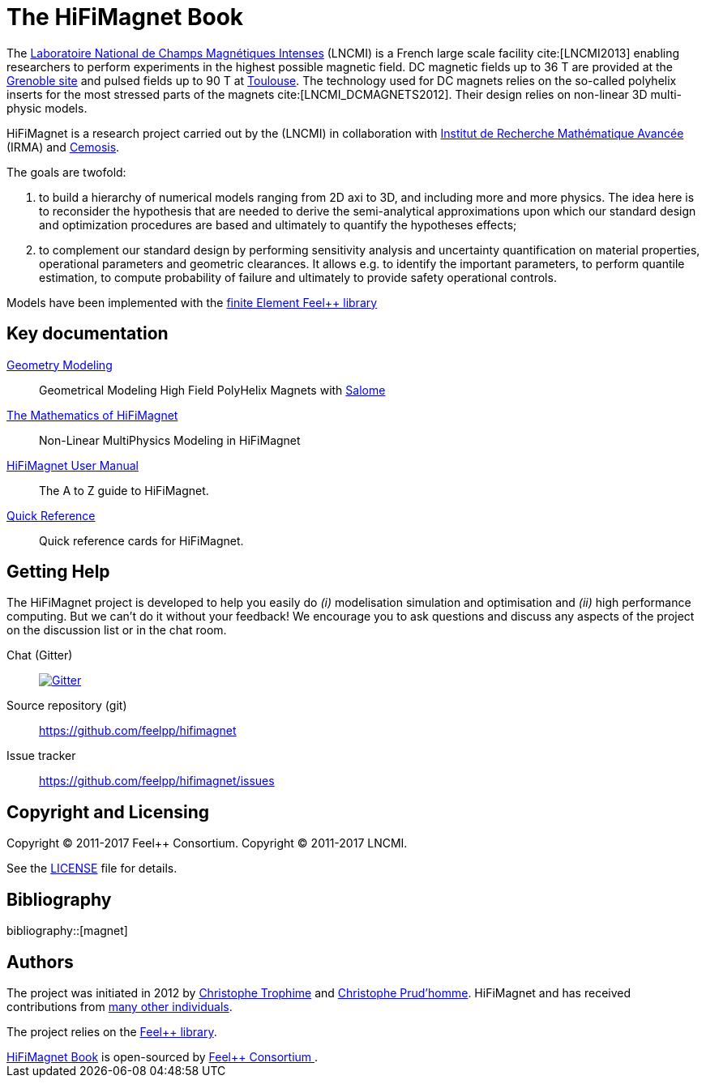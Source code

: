 = The HiFiMagnet Book
:page-layout: default
// URIs:
:uri-org: https://github.com/feelpp
:uri-repo: {uri-org}/hifimagnet
:uri-www: http://www.hifimagnet.org
:uri-project: http://book.hifimagnet
ifdef::env-site[:uri-project: link:]
:uri-docs: {uri-project}/docs
:uri-news: {uri-project}/news
:uri-manpage: {uri-project}/man/asciidoctor
:uri-issues: {uri-repo}/issues
:uri-contributors: {uri-repo}/graphs/contributors
:uri-rel-file-base: link:
:uri-rel-tree-base: link:
:uri-rel-file-base: link:
:uri-rel-tree-base: link:
ifdef::env-site[]
:uri-rel-file-base: {uri-repo}/blob/master/
:uri-rel-tree-base: {uri-repo}/tree/master/
endif::[]
:uri-changelog: {uri-rel-file-base}CHANGELOG.adoc
:uri-contribute: {uri-rel-file-base}CONTRIBUTING.adoc
:uri-license: {uri-rel-file-base}LICENSE.adoc
:docinfo: shared
:hifimagnet: HiFiMagnet
:feelpp: Feel++

The http://www.lncmi.cnrs.fr/[Laboratoire National de Champs
Magnétiques Intenses] (LNCMI) is a French large scale facility cite:[LNCMI2013] enabling researchers
to perform experiments in the highest possible magnetic field. DC magnetic fields up to 36 T are provided at the http://www.grenoble.lncmi.cnrs.fr/[Grenoble site]
and pulsed fields up to 90 T at http://www.toulouse.lncmi.cnrs.fr/[Toulouse]. The technology used for DC magnets relies on the so-called polyhelix inserts for
the most stressed parts of the magnets cite:[LNCMI_DCMAGNETS2012]. Their design relies on non-linear 3D multi-physic models.

{hifimagnet} is a research project carried out by the  (LNCMI) in collaboration with
http://irma.math.unistra.fr/[Institut de Recherche Mathématique Avancée] (IRMA) and
http://www.cemosis.fr/[Cemosis].

The goals are twofold:

. to build a hierarchy of numerical models ranging from 2D axi to
  3D, and including more and more physics. The idea here is to
  reconsider the hypothesis that are needed to derive  the
  semi-analytical approximations upon which our standard design and
  optimization procedures are based and ultimately to quantify the
  hypotheses effects;
. to complement our standard design by performing sensitivity
  analysis and uncertainty quantification  on material properties,
  operational parameters and geometric
  clearances. It allows e.g. to identify the important parameters, to
  perform quantile estimation, to compute probability of failure and
  ultimately to provide safety operational controls.

Models have been implemented with the https://www.feelpp.org/[finite Element Feel++ library]

== Key documentation

link:/salome/[Geometry Modeling]::
Geometrical Modeling High Field PolyHelix Magnets with http://www.salome-platform.org/[Salome]

link:/math[The Mathematics of {hifimagnet}]::
Non-Linear MultiPhysics Modeling in {hifimagnet}

link:/user-manual/[{hifimagnet} User Manual]::
The A to Z guide to {hifimagnet}.

link:/quickref[Quick Reference]::
Quick reference cards for {hifimagnet}.

== Getting Help

The {hifimagnet} project is developed to help you easily do _(i)_ modelisation simulation and optimisation and _(ii)_ high performance computing.
But we can't do it without your feedback!
We encourage you to ask questions and discuss any aspects of the project on the discussion list or in the chat room.

Chat (Gitter):: image:https://badges.gitter.im/Join%20In.svg[Gitter, link=https://gitter.im/feelpp/hifimagnet]

ifdef::env-github[]
Further information and documentation about {hifimagnet} can be found on the project's website.

{uri-project}/[Home] | {uri-news}[News] | {uri-docs}[Docs]
endif::[]


Source repository (git):: {uri-repo}
Issue tracker:: {uri-issues}

== Copyright and Licensing

Copyright (C) 2011-2017 {feelpp} Consortium.
Copyright (C) 2011-2017 LNCMI.

See the {uri-license}[LICENSE] file for details.

== Bibliography

bibliography::[magnet]

== Authors

The project was initiated in 2012 by https://github.com/Trophime[Christophe Trophime] and https://github.com/prudhomm[Christophe Prud'homme].
{hifimagnet} and has received contributions from {uri-contributors}[many other individuals].

The project relies on the https://www.feelpp.org/[Feel++ library].

++++
      <footer class="site-footer">
        <span class="site-footer-owner"><a href="https://github.com/feelpp/book.hifimagnet">HiFiMagnet Book</a> is open-sourced by <a href="https://github.com/feelpp">Feel++ Consortium </a>.</span>

      </footer>

    </section>


  </body>
</html>
++++
